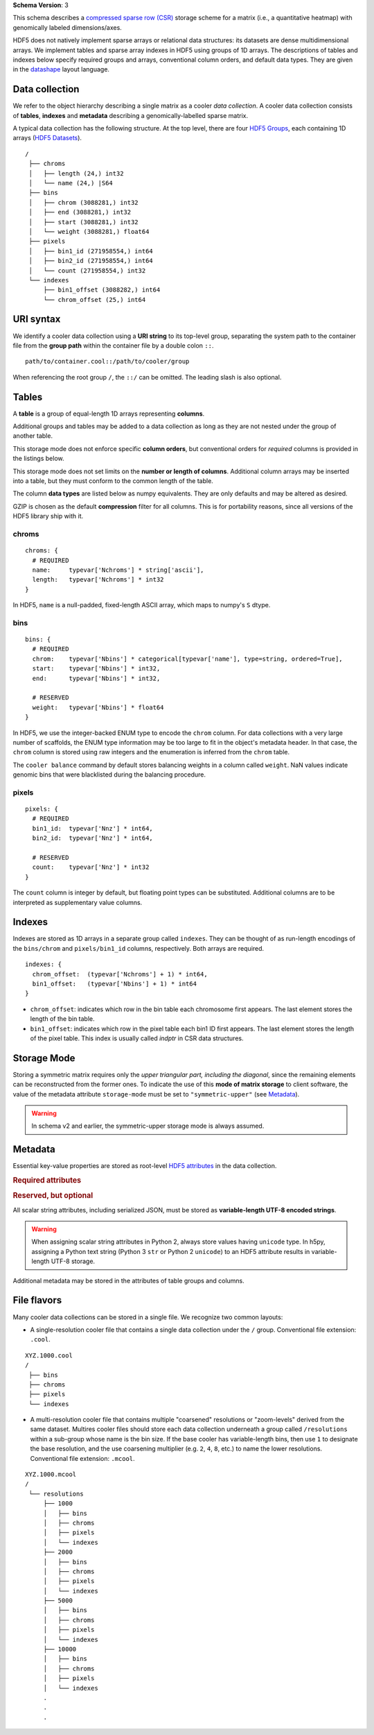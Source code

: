 .. _current-version:

**Schema Version**: 3

This schema describes a `compressed sparse row (CSR) <https://en.wikipedia.org/wiki/Sparse_matrix#Compressed_sparse_row_.28CSR.2C_CRS_or_Yale_format.29>`_ storage scheme for a matrix (i.e., a quantitative heatmap) with genomically labeled dimensions/axes.

HDF5 does not natively implement sparse arrays or relational data structures: its datasets are dense multidimensional arrays. We implement tables and sparse array indexes in HDF5 using groups of 1D arrays. The descriptions of tables and indexes below specify required groups and arrays, conventional column orders, and default data types. They are given in the `datashape <http://datashape.readthedocs.org/en/latest/>`_ layout language.

Data collection
===============

We refer to the object hierarchy describing a single matrix as a cooler *data collection*. A cooler data collection consists of **tables**, **indexes** and **metadata** describing a genomically-labelled sparse matrix.

A typical data collection has the following structure. At the top level, there are four `HDF5 Groups <http://docs.h5py.org/en/stable/high/group.html>`_, each containing 1D arrays (`HDF5 Datasets <http://docs.h5py.org/en/stable/high/dataset.html>`_).

::

  /
   ├── chroms
   │   ├── length (24,) int32
   │   └── name (24,) |S64
   ├── bins
   │   ├── chrom (3088281,) int32
   │   ├── end (3088281,) int32
   │   ├── start (3088281,) int32
   │   └── weight (3088281,) float64
   ├── pixels
   │   ├── bin1_id (271958554,) int64
   │   ├── bin2_id (271958554,) int64
   │   └── count (271958554,) int32
   └── indexes
       ├── bin1_offset (3088282,) int64
       └── chrom_offset (25,) int64

URI syntax
==========

We identify a cooler data collection using a **URI string** to its top-level group, separating the system path to the container file from the **group path** within the container file by a double colon ``::``.

::
  
  path/to/container.cool::/path/to/cooler/group

When referencing the root group ``/``, the ``::/`` can be omitted. The leading slash is also optional.

Tables
======

A **table** is a group of equal-length 1D arrays representing **columns**.

Additional groups and tables may be added to a data collection as long as they are not nested under the group of another table.

This storage mode does not enforce specific **column orders**, but conventional orders for *required* columns is provided in the listings below.

This storage mode does not set limits on the **number or length of columns**. Additional column arrays may be inserted into a table, but they must conform to the common length of the table.

The column **data types** are listed below as numpy equivalents. They are only defaults and may be altered as desired.

GZIP is chosen as the default **compression** filter for all columns. This is for portability reasons, since all versions of the HDF5 library ship with it.

chroms
------

::

    chroms: {
      # REQUIRED
      name:     typevar['Nchroms'] * string['ascii'],
      length:   typevar['Nchroms'] * int32
    }

In HDF5, ``name`` is a null-padded, fixed-length ASCII array, which maps to numpy's ``S`` dtype.

bins
----

::

    bins: {
      # REQUIRED
      chrom:    typevar['Nbins'] * categorical[typevar['name'], type=string, ordered=True],
      start:    typevar['Nbins'] * int32,
      end:      typevar['Nbins'] * int32,

      # RESERVED
      weight:   typevar['Nbins'] * float64
    }

In HDF5, we use the integer-backed ENUM type to encode the ``chrom`` column. For data collections with a very large number of scaffolds, the ENUM type information may be too large to fit in the object's metadata header. In that case, the ``chrom`` column is stored using raw integers and the enumeration is inferred from the ``chrom`` table.

The ``cooler balance`` command by default stores balancing weights in a column called ``weight``. NaN values indicate genomic bins that were blacklisted during the balancing procedure.

pixels
------

::

    pixels: {
      # REQUIRED
      bin1_id:  typevar['Nnz'] * int64,
      bin2_id:  typevar['Nnz'] * int64,

      # RESERVED
      count:    typevar['Nnz'] * int32
    }

The ``count`` column is integer by default, but floating point types can be substituted. Additional columns are to be interpreted as supplementary value columns.

Indexes
=======

Indexes are stored as 1D arrays in a separate group called ``indexes``. They can be thought of as run-length encodings of the ``bins/chrom`` and ``pixels/bin1_id`` columns, respectively. Both arrays are required.

::

    indexes: {
      chrom_offset:  (typevar['Nchroms'] + 1) * int64,
      bin1_offset:   (typevar['Nbins'] + 1) * int64
    }

* ``chrom_offset``: indicates which row in the bin table each chromosome first appears. The last element stores the length of the bin table.
* ``bin1_offset``: indicates which row in the pixel table each bin1 ID first appears. The last element stores the length of the pixel table. This index is usually called *indptr* in CSR data structures. 

Storage Mode
============

Storing a symmetric matrix requires only the *upper triangular part, including the diagonal*, since the remaining elements can be reconstructed from the former ones. To indicate the use of this **mode of matrix storage** to client software, the value of the metadata attribute ``storage-mode`` must be set to ``"symmetric-upper"`` (see `Metadata`_). 

.. versionadded:: 3

    To indicate the absence of a special storage mode, e.g. for **non-symmetric** matrices, ``storage-mode`` must be set to ``"complete"``.

.. warning:: In schema v2 and earlier, the symmetric-upper storage mode is always assumed.


Metadata
========

Essential key-value properties are stored as root-level `HDF5 attributes <http://docs.h5py.org/en/stable/high/attr.html>`_ in the data collection.

.. rubric:: Required attributes

.. describe:: format : string (constant)

    "HDF5::Cooler"

.. describe:: format-version : int

    The schema version used.

.. describe:: bin-type : { "fixed" | "variable" }

    Indicates whether the resolution is constant along both axes.

.. describe:: bin-size : int or "null"

    Size of genomic bins in base pairs if bin-type is "fixed". Otherwise, "null".

.. describe:: storage-mode : { "symmetric-upper" | "complete" }

    Indicates whether ordinary sparse matrix encoding is used or if a symmetric matrix is encoded by storing only the upper triangular elements.

.. rubric:: Reserved, but optional

.. describe:: assembly : string

    Name of the genome assembly, e.g. "hg19".

.. describe:: generated-by : string

    Agent that created the file, e.g. "cooler-x.y.z".

.. describe:: creation-date : datetime string

    The moment the collection was created.

.. describe:: metadata : JSON

    Arbitrary JSON-compatible **user metadata** about the experiment.


All scalar string attributes, including serialized JSON, must be stored as **variable-length UTF-8 encoded strings**. 

.. warning:: When assigning scalar string attributes in Python 2, always store values having ``unicode`` type. In h5py, assigning a Python text string (Python 3 ``str`` or Python 2 ``unicode``) to an HDF5 attribute results in variable-length UTF-8 storage.

Additional metadata may be stored in the attributes of table groups and columns.


File flavors
============

Many cooler data collections can be stored in a single file. We recognize two common layouts:

* A single-resolution cooler file that contains a single data collection under the ``/`` group. Conventional file extension: ``.cool``.

::
  
  XYZ.1000.cool
  /
   ├── bins
   ├── chroms
   ├── pixels
   └── indexes


* A multi-resolution cooler file that contains multiple "coarsened" resolutions or "zoom-levels" derived from the same dataset. Multires cooler files should store each data collection underneath a group called ``/resolutions`` within a sub-group whose name is the bin size. If the base cooler has variable-length bins, then use ``1`` to designate the base resolution, and the use coarsening multiplier (e.g. ``2``, ``4``, ``8``, etc.) to name the lower resolutions. Conventional file extension: ``.mcool``.

:: 

  XYZ.1000.mcool
  /
   └── resolutions
       ├── 1000
       │   ├── bins
       │   ├── chroms
       │   ├── pixels
       │   └── indexes
       ├── 2000
       │   ├── bins
       │   ├── chroms
       │   ├── pixels
       │   └── indexes
       ├── 5000
       │   ├── bins
       │   ├── chroms
       │   ├── pixels
       │   └── indexes
       ├── 10000
       │   ├── bins
       │   ├── chroms
       │   ├── pixels
       │   └── indexes
       .
       .
       .
